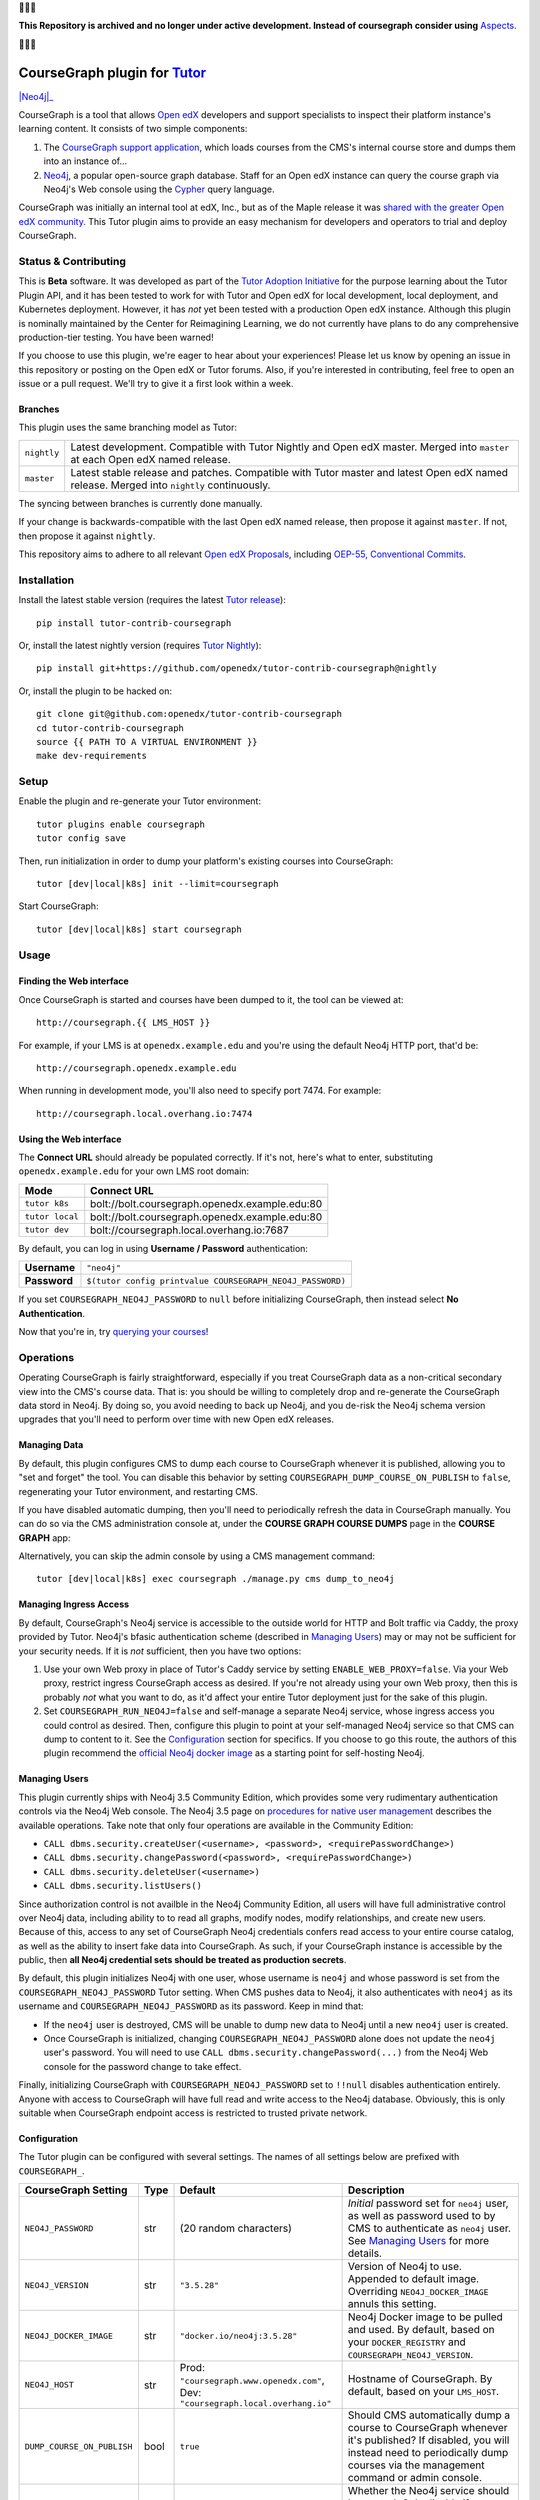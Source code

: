🛑🛑🛑

**This Repository is archived and no longer under active development.  Instead of coursegraph consider using** `Aspects <https://docs.openedx.org/projects/openedx-aspects/en/latest/index.html>`_.

🛑🛑🛑


CourseGraph plugin for `Tutor`_
----------------------------------------------------------------

|Neo4j|_ |plus| |Tutor|_

CourseGraph is a tool that allows `Open edX`_ developers and support specialists to inspect their platform instance's learning content. It consists of two simple components:

#. The `CourseGraph support application`_, which loads courses from the CMS's internal course store and dumps them into an instance of...
#. `Neo4j`_, a popular open-source graph database. Staff for an Open edX instance can query the course graph via Neo4j's Web console using the `Cypher`_ query language.

CourseGraph was initially an internal tool at edX, Inc., but as of the Maple release it was `shared with the greater Open edX community`_. This Tutor plugin aims to provide an easy mechanism for developers and operators to trial and deploy CourseGraph.

.. _Tutor: https://docs.tutor.overhang.io
.. _Open edX: https://openedx.org
.. _CourseGraph support application: https://github.com/openedx/edx-platform/tree/master/cms/djangoapps/coursegraph#coursegraph-support
.. _Neo4j: https://neo4j.com
.. _shared with the greater Open edX community: https://openedx.org/blog/announcing-coursegraph-a-new-tool-in-the-maple-release/
.. _Cypher: https://neo4j.com/developer/cypher/

.. |Neo4j| image:: https://dist.neo4j.com/wp-content/uploads/20210423072428/neo4j-logo-2020-1.svg
   :width: 300🛑
   :align: middle
   :alt: Neo4j logo

.. |plus| image:: https://www.svgrepo.com/show/99205/plus-symbol-button.svg
   :width: 50
   :align: middle
   :alt: A plus sign, indicating the combination of Neo4j and Tutor

.. |Tutor| image:: https://overhang.io/static/img/tutor-logo.svg
   :width: 400
   :align: middle
   :alt: Tutor logo

Status & Contributing
=====================

This is **Beta** software. It was developed as part of the `Tutor Adoption Initiative`_ for the purpose learning about the Tutor Plugin API, and it has been tested to work for with Tutor and Open edX for local development, local deployment, and Kubernetes deployment. However, it has *not* yet been tested with a production Open edX instance. Although this plugin is nominally maintained by the Center for Reimagining Learning, we do not currently have plans to do any comprehensive production-tier testing. You have been warned!

If you choose to use this plugin, we're eager to hear about your experiences! Please let us know by opening an issue in this repository or posting on the Open edX or Tutor forums. Also, if you're interested in contributing, feel free to open an issue or a pull request. We'll try to give it a first look within a week.

.. _Tutor Adoption Initiative: https://openedx.atlassian.net/wiki/spaces/COMM/pages/3315335223/Tutor+Adoption+Initiative

Branches
********

This plugin uses the same branching model as Tutor:

.. list-table::

   - * ``nightly``
     * Latest development. Compatible with Tutor Nightly and Open edX master. Merged into ``master`` at each Open edX named release.

   - * ``master``
     * Latest stable release and patches. Compatible with Tutor master and latest Open edX named release. Merged into ``nightly`` continuously.

The syncing between branches is currently done manually.

If your change is backwards-compatible with the last Open edX named release, then propose it against ``master``. If not, then propose it against ``nightly``.

This repository aims to adhere to all relevant `Open edX Proposals`_, including `OEP-55, Conventional Commits`_.

.. _Open edX Proposals: https://open-edx-proposals.readthedocs.io
.. _OEP-55, Conventional Commits: https://open-edx-proposals.readthedocs.io/en/latest/best-practices/oep-0051-bp-conventional-commits.html

Installation
============

Install the latest stable version (requires the latest `Tutor release`_)::

  pip install tutor-contrib-coursegraph

Or, install the latest nightly version (requires `Tutor Nightly`_)::

  pip install git+https://github.com/openedx/tutor-contrib-coursegraph@nightly

Or, install the plugin to be hacked on::

  git clone git@github.com:openedx/tutor-contrib-coursegraph
  cd tutor-contrib-coursegraph
  source {{ PATH TO A VIRTUAL ENVIRONMENT }}
  make dev-requirements

.. _Tutor release: https://github.com/overhangio/tutor/releases
.. _Tutor Nightly: https://docs.tutor.overhang.io/tutorials/nightly.html

Setup
=====

Enable the plugin and re-generate your Tutor environment::

    tutor plugins enable coursegraph
    tutor config save

Then, run initialization in order to dump your platform's existing courses into CourseGraph::

    tutor [dev|local|k8s] init --limit=coursegraph

Start CourseGraph::

    tutor [dev|local|k8s] start coursegraph

Usage
=====

Finding the Web interface
*************************

Once CourseGraph is started and courses have been dumped to it, the tool can be viewed at::

  http://coursegraph.{{ LMS_HOST }}

For example, if your LMS is at ``openedx.example.edu`` and you're using the default Neo4j HTTP port, that'd be::

  http://coursegraph.openedx.example.edu

When running in development mode, you'll also need to specify port 7474. For example::

  http://coursegraph.local.overhang.io:7474

Using the Web interface
***********************

The **Connect URL** should already be populated correctly. If it's not, here's what to enter, substituting ``openedx.example.edu`` for your own LMS root domain:

.. list-table::
   :header-rows: 1

   * - **Mode**
     - **Connect URL**
   * - ``tutor k8s``
     - bolt://bolt.coursegraph.openedx.example.edu:80
   * - ``tutor local``
     - bolt://bolt.coursegraph.openedx.example.edu:80
   * - ``tutor dev``
     - bolt://coursegraph.local.overhang.io:7687

By default, you can log in using **Username / Password** authentication:

.. list-table::

   * - **Username**
     - ``"neo4j"``
   * - **Password**
     - ``$(tutor config printvalue COURSEGRAPH_NEO4J_PASSWORD)``

If you set ``COURSEGRAPH_NEO4J_PASSWORD`` to ``null`` before initializing CourseGraph, then instead select **No Authentication**.

Now that you're in, try `querying your courses`_!

.. _querying your courses: https://github.com/openedx/edx-platform/tree/master/cms/djangoapps/coursegraph#querying-coursegraph

.. image:: https://lh5.googleusercontent.com/hTBEdYjUSiqsh8u8eG8us8X1XvYNUZQfvDgLcfYSh659muHd6TdH96z1eya-0OB0SlFx-2q6s02zIyar52wXMDRiR6cg6ySAG_XLDsqKgVsRVHxEXnC6hRFnf6lr_NmTiplFW_Wi
   :alt: The Neo4j Web interface can be used to visualize relationships between blocks in a course. Here, the query "MATCH (course)-[:PARENT_OF*]->(p:problem) WHERE p.data CONTAINS 'jsinput' RETURN * LIMIT 50" is used to visualize problem blocks that use custom JavaScript, along with their ancestry.


Operations
==========

Operating CourseGraph is fairly straightforward, especially if you treat CourseGraph data as a non-critical secondary view into the CMS's course data. That is: you should be willing to completely drop and re-generate the CourseGraph data stord in Neo4j. By doing so, you avoid needing to back up Neo4j, and you de-risk the Neo4j schema version upgrades that you'll need to perform over time with new Open edX releases.

Managing Data
*************

By default, this plugin configures CMS to dump each course to CourseGraph whenever it is published, allowing you to "set and forget" the tool. You can disable this behavior by setting ``COURSEGRAPH_DUMP_COURSE_ON_PUBLISH`` to ``false``, regenerating your Tutor environment, and restarting CMS.

If you have disabled automatic dumping, then you'll need to periodically refresh the data in CourseGraph manually. You can do so via the CMS administration console at, under the **COURSE GRAPH COURSE DUMPS** page in the **COURSE GRAPH** app:

|coursegraph admin|
|coursegraph admin success|

Alternatively, you can skip the admin console by using a CMS management command::

  tutor [dev|local|k8s] exec coursegraph ./manage.py cms dump_to_neo4j

.. |coursegraph admin| image:: https://user-images.githubusercontent.com/3628148/153106921-0e8c404b-df88-4c15-afbe-26627873d43e.png
   :alt: CourseGraph dump page in CMS admin console, demonstrating that individual courses can be selected for dump

.. |coursegraph admin success| image:: https://user-images.githubusercontent.com/3628148/153107016-fc6354d8-1c61-4728-b0a4-59150a3bf7b2.png
   :alt: CourseGraph dump page in CMS admin console, showing message after course dumps are successfully enqueued


Managing Ingress Access
***********************

By default, CourseGraph's Neo4j service is accessible to the outside world for HTTP and Bolt traffic via Caddy, the proxy provided by Tutor. Neo4j's bfasic authentication scheme (described in `Managing Users`_) may or may not be sufficient for your security needs. If it is *not* sufficient, then you have two options:

1. Use your own Web proxy in place of Tutor's Caddy service by setting ``ENABLE_WEB_PROXY=false``. Via your Web proxy, restrict ingress CourseGraph access as desired. If you're not already using your own Web proxy, then this is probably *not* what you want to do, as it'd affect your entire Tutor deployment just for the sake of this plugin.
2. Set ``COURSEGRAPH_RUN_NEO4J=false`` and self-manage a separate Neo4j service, whose ingress access you could control as desired. Then, configure this plugin to point at your self-managed Neo4j service so that CMS can dump to content to it. See the `Configuration`_ section for specifics. If you choose to go this route, the authors of this plugin recommend the `official Neo4j docker image`_ as a starting point for self-hosting Neo4j.

.. _official Neo4j docker image: https://neo4j.com/developer/docker-run-neo4j/

.. _Managing Users:

Managing Users
**************

This plugin currently ships with Neo4j 3.5 Community Edition, which provides some very rudimentary authentication controls via the Neo4j Web console. The Neo4j 3.5 page on `procedures for native user management`_ describes the available operations. Take note that only four operations are available in the Community Edition:

* ``CALL dbms.security.createUser(<username>, <password>, <requirePasswordChange>)``
* ``CALL dbms.security.changePassword(<password>, <requirePasswordChange>)``
* ``CALL dbms.security.deleteUser(<username>)``
* ``CALL dbms.security.listUsers()``

Since authorization control is not availble in the Neo4j Community Edition, all users will have full administrative control over Neo4j data, including ability to to read all graphs, modify nodes, modify relationships, and create new users. Because of this, access to any set of CourseGraph Neo4j credentials confers read access to your entire course catalog, as well as the ability to insert fake data into CourseGraph. As such, if your CourseGraph instance is accessible by the public, then **all Neo4j credential sets should be treated as production secrets**.

By default, this plugin initializes Neo4j with one user, whose username is ``neo4j`` and whose password is set from the ``COURSEGRAPH_NEO4J_PASSWORD`` Tutor setting. When CMS pushes data to Neo4j, it also authenticates with ``neo4j`` as its username and ``COURSEGRAPH_NEO4J_PASSWORD`` as its password. Keep in mind that:

* If the ``neo4j`` user is destroyed, CMS will be unable to dump new data to Neo4j until a new ``neo4j`` user is created.
* Once CourseGraph is initialized, changing ``COURSEGRAPH_NEO4J_PASSWORD`` alone does not update the ``neo4j`` user's password. You will need to use ``CALL dbms.security.changePassword(...)`` from the Neo4j Web console for the password change to take effect.

Finally, initializing CourseGraph with ``COURSEGRAPH_NEO4J_PASSWORD`` set to ``!!null`` disables authentication entirely. Anyone with access to CourseGraph will have full read and write access to the Neo4j database. Obviously, this is only suitable when CourseGraph endpoint access is restricted to trusted private network.

.. _Procedures for native user management: https://neo4j.com/docs/operations-manual/3.5/authentication-authorization/native-user-role-management/procedures/


.. _Configuration:

Configuration
*************

The Tutor plugin can be configured with several settings. The names of all settings below are prefixed with ``COURSEGRAPH_``.

.. list-table::
   :header-rows: 1

   * - **CourseGraph Setting**
     - **Type**
     - **Default**
     - **Description**
   * - ``NEO4J_PASSWORD``
     - str
     - (20 random characters)
     - *Initial* password set for ``neo4j`` user, as well as password used to by CMS to authenticate as ``neo4j`` user. See `Managing Users`_ for more details.
   * - ``NEO4J_VERSION``
     - str
     - ``"3.5.28"``
     - Version of Neo4j to use. Appended to default image. Overriding ``NEO4J_DOCKER_IMAGE`` annuls this setting.
   * - ``NEO4J_DOCKER_IMAGE``
     - str
     - ``"docker.io/neo4j:3.5.28"``
     - Neo4j Docker image to be pulled and used. By default, based on your ``DOCKER_REGISTRY`` and ``COURSEGRAPH_NEO4J_VERSION``.
   * - ``NEO4J_HOST``
     - str
     - Prod: ``"coursegraph.www.openedx.com"``, Dev: ``"coursegraph.local.overhang.io"``
     - Hostname of CourseGraph. By default, based on your ``LMS_HOST``.
   * - ``DUMP_COURSE_ON_PUBLISH``
     - bool
     - ``true``
     - Should CMS automatically dump a course to CourseGraph whenever it's published? If disabled, you will instead need to periodically dump courses via the management command or admin console.
   * - ``RUN_NEO4J``
     - bool
     - ``true``
     - Whether the Neo4j service should be started. Only disable if you wish to manage your own Neo4j instance outside of Tutor. If you disable this, then set ``COURSEGRAPH_NEO4J_HOST`` to the hostname of your self-managed instance, set ``COURSEGRAPH_NEO4J_PASSWORD`` to the password of your instance's ``neo4j`` user, and expose port 7687 for unencrypted Bolt traffic.


Development
===========

Upgrade version pins::

  make upgrade

Run just static checks::

  make test-format test-lint test-types

Run all tests::

  cp $(tutor config printroot)/config.yml tutor_config.bak.yml
  make test  # clobbers some Tutor configuration
  mv tutor_config.bak.yml $(tutor config printroot)/config.yml  # restore original config


License
=======

This software is licensed under the terms of the AGPLv3.
